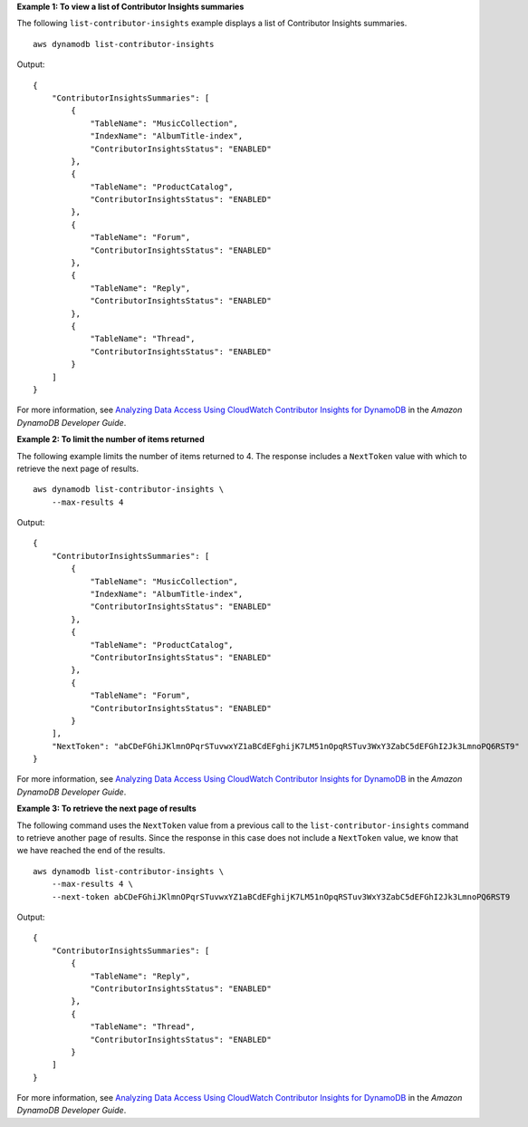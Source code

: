 **Example 1: To view a list of Contributor Insights summaries**

The following ``list-contributor-insights`` example displays a list of Contributor Insights summaries. ::

    aws dynamodb list-contributor-insights

Output::

    {
        "ContributorInsightsSummaries": [
            {
                "TableName": "MusicCollection",
                "IndexName": "AlbumTitle-index",
                "ContributorInsightsStatus": "ENABLED"
            },
            {
                "TableName": "ProductCatalog",
                "ContributorInsightsStatus": "ENABLED"
            },
            {
                "TableName": "Forum",
                "ContributorInsightsStatus": "ENABLED"
            },
            {
                "TableName": "Reply",
                "ContributorInsightsStatus": "ENABLED"
            },
            {
                "TableName": "Thread",
                "ContributorInsightsStatus": "ENABLED"
            }
        ]
    }

For more information, see `Analyzing Data Access Using CloudWatch Contributor Insights for DynamoDB <https://docs.aws.amazon.com/amazondynamodb/latest/developerguide/contributorinsights.html>`__ in the *Amazon DynamoDB Developer Guide*.

**Example 2: To limit the number of items returned**

The following example limits the number of items returned to 4. The response includes a ``NextToken`` value with which to retrieve the next page of results. ::

    aws dynamodb list-contributor-insights \
        --max-results 4

Output::

    {
        "ContributorInsightsSummaries": [
            {
                "TableName": "MusicCollection",
                "IndexName": "AlbumTitle-index",
                "ContributorInsightsStatus": "ENABLED"
            },
            {
                "TableName": "ProductCatalog",
                "ContributorInsightsStatus": "ENABLED"
            },
            {
                "TableName": "Forum",
                "ContributorInsightsStatus": "ENABLED"
            }
        ],
        "NextToken": "abCDeFGhiJKlmnOPqrSTuvwxYZ1aBCdEFghijK7LM51nOpqRSTuv3WxY3ZabC5dEFGhI2Jk3LmnoPQ6RST9"
    }

For more information, see `Analyzing Data Access Using CloudWatch Contributor Insights for DynamoDB <https://docs.aws.amazon.com/amazondynamodb/latest/developerguide/contributorinsights.html>`__ in the *Amazon DynamoDB Developer Guide*.

**Example 3: To retrieve the next page of results**

The following command uses the ``NextToken`` value from a previous call to the ``list-contributor-insights`` command to retrieve another page of results. Since the response in this case does not include a ``NextToken`` value, we know that we have reached the end of the results. ::

    aws dynamodb list-contributor-insights \
        --max-results 4 \
        --next-token abCDeFGhiJKlmnOPqrSTuvwxYZ1aBCdEFghijK7LM51nOpqRSTuv3WxY3ZabC5dEFGhI2Jk3LmnoPQ6RST9

Output::

    {
        "ContributorInsightsSummaries": [
            {
                "TableName": "Reply",
                "ContributorInsightsStatus": "ENABLED"
            },
            {
                "TableName": "Thread",
                "ContributorInsightsStatus": "ENABLED"
            }
        ]
    }

For more information, see `Analyzing Data Access Using CloudWatch Contributor Insights for DynamoDB <https://docs.aws.amazon.com/amazondynamodb/latest/developerguide/contributorinsights.html>`__ in the *Amazon DynamoDB Developer Guide*.